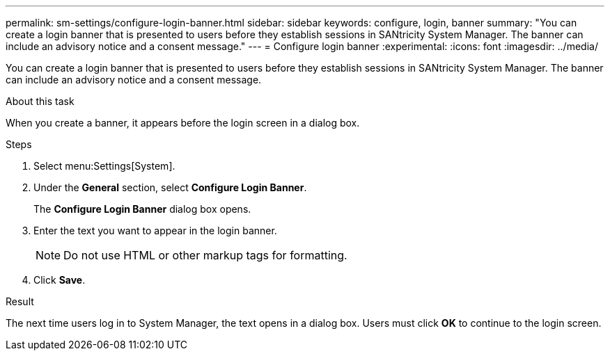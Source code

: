 ---
permalink: sm-settings/configure-login-banner.html
sidebar: sidebar
keywords: configure, login, banner
summary: "You can create a login banner that is presented to users before they establish sessions in SANtricity System Manager. The banner can include an advisory notice and a consent message."
---
= Configure login banner
:experimental:
:icons: font
:imagesdir: ../media/

[.lead]
You can create a login banner that is presented to users before they establish sessions in SANtricity System Manager. The banner can include an advisory notice and a consent message.

.About this task

When you create a banner, it appears before the login screen in a dialog box.

.Steps

. Select menu:Settings[System].
. Under the *General* section, select *Configure Login Banner*.
+
The *Configure Login Banner* dialog box opens.

. Enter the text you want to appear in the login banner.
+
[NOTE]
====
Do not use HTML or other markup tags for formatting.
====

. Click *Save*.

.Result

The next time users log in to System Manager, the text opens in a dialog box. Users must click *OK* to continue to the login screen.
